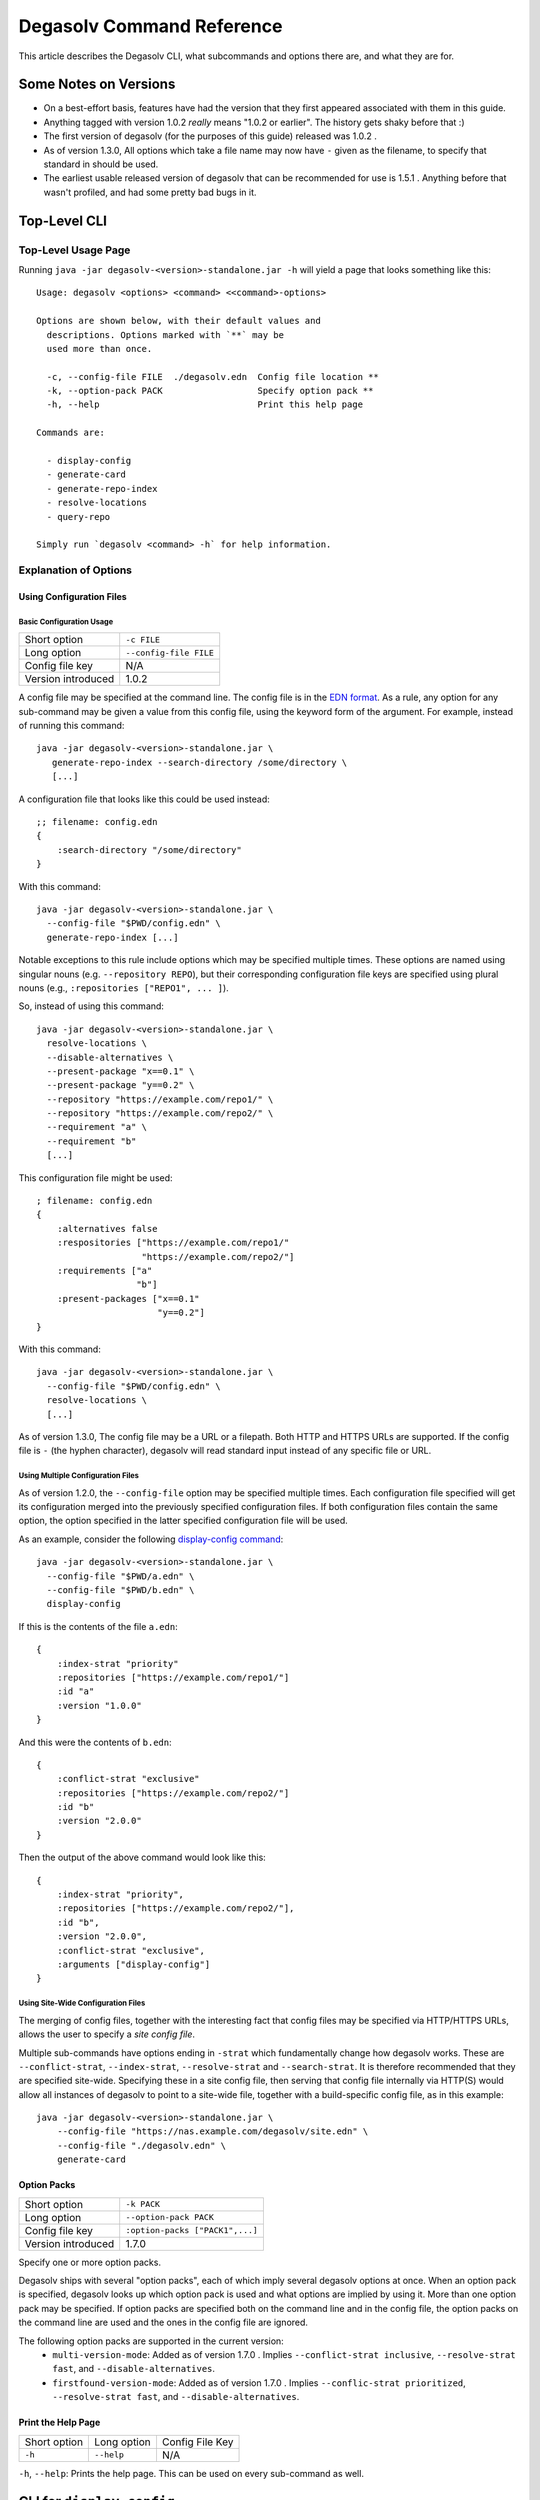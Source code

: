 Degasolv Command Reference
==========================

This article describes the Degasolv CLI, what subcommands and options
there are, and what they are for.

Some Notes on Versions
----------------------

- On a best-effort basis, features have had the version that they first
  appeared associated with them in this guide.

- Anything tagged with version 1.0.2 *really* means "1.0.2 or
  earlier". The history gets shaky before that :)

- The first version of degasolv (for the purposes of this guide)
  released was 1.0.2 .

- As of version 1.3.0, All options which take a file name may now have
  ``-`` given as the filename, to specify that standard in should be
  used.

- The earliest usable released version of degasolv that can be
  recommended for use is 1.5.1 . Anything before that wasn't profiled,
  and had some pretty bad bugs in it.

.. _top-level-cli:

Top-Level CLI
-------------

Top-Level Usage Page
++++++++++++++++++++

Running ``java -jar degasolv-<version>-standalone.jar -h`` will yield
a page that looks something like this::

  Usage: degasolv <options> <command> <<command>-options>

  Options are shown below, with their default values and
    descriptions. Options marked with `**` may be
    used more than once.

    -c, --config-file FILE  ./degasolv.edn  Config file location **
    -k, --option-pack PACK                  Specify option pack **
    -h, --help                              Print this help page

  Commands are:

    - display-config
    - generate-card
    - generate-repo-index
    - resolve-locations
    - query-repo

  Simply run `degasolv <command> -h` for help information.

Explanation of Options
++++++++++++++++++++++

Using Configuration Files
*************************

Basic Configuration Usage
#########################

+-----------------------------+---------------------------------------+
| Short option                | ``-c FILE``                           |
+-----------------------------+---------------------------------------+
| Long option                 | ``--config-file FILE``                |
+-----------------------------+---------------------------------------+
| Config file key             | N/A                                   |
+-----------------------------+---------------------------------------+
| Version introduced          | 1.0.2                                 |
+-----------------------------+---------------------------------------+

A config file may be specified at the command line. The config file is
in the `EDN format`_. As a rule, any option for any sub-command may be
given a value from this config file, using the keyword form of the
argument. For example, instead of running this command::

  java -jar degasolv-<version>-standalone.jar \
     generate-repo-index --search-directory /some/directory \
     [...]

A configuration file that looks like this could be used instead::

  ;; filename: config.edn
  {
      :search-directory "/some/directory"
  }

With this command::

  java -jar degasolv-<version>-standalone.jar \
    --config-file "$PWD/config.edn" \
    generate-repo-index [...]

Notable exceptions to this rule include options which may be
specified multiple times. These options are named using singular
nouns (e.g. ``--repository REPO``), but their corresponding
configuration file keys are specified using plural nouns (e.g.,
``:repositories ["REPO1", ... ]``).

So, instead of using this
command::

  java -jar degasolv-<version>-standalone.jar \
    resolve-locations \
    --disable-alternatives \
    --present-package "x==0.1" \
    --present-package "y==0.2" \
    --repository "https://example.com/repo1/" \
    --repository "https://example.com/repo2/" \
    --requirement "a" \
    --requirement "b"
    [...]

This configuration file might be used::

  ; filename: config.edn
  {
      :alternatives false
      :respositories ["https://example.com/repo1/"
                      "https://example.com/repo2/"]
      :requirements ["a"
                     "b"]
      :present-packages ["x==0.1"
                         "y==0.2"]
  }

With this command::

  java -jar degasolv-<version>-standalone.jar \
    --config-file "$PWD/config.edn" \
    resolve-locations \
    [...]

As of version 1.3.0, The config file may be a URL or a filepath. Both
HTTP and HTTPS URLs are supported. If the config file is ``-`` (the
hyphen character), degasolv will read standard input instead of any
specific file or URL.

Using Multiple Configuration Files
##################################

As of version 1.2.0, the ``--config-file`` option may be specified multiple
times. Each configuration file specified will get its configuration
merged into the previously specified configuration files. If both
configuration files contain the same option, the option specified in
the latter specified configuration file will be used.

.. _config files section:

As an example, consider the following `display-config command`_::

  java -jar degasolv-<version>-standalone.jar \
    --config-file "$PWD/a.edn" \
    --config-file "$PWD/b.edn" \
    display-config

If this is the contents of the file ``a.edn``::

  {
      :index-strat "priority"
      :repositories ["https://example.com/repo1/"]
      :id "a"
      :version "1.0.0"
  }

And this were the contents of ``b.edn``::

  {
      :conflict-strat "exclusive"
      :repositories ["https://example.com/repo2/"]
      :id "b"
      :version "2.0.0"
  }

Then the output of the above command would look like this::

  {
      :index-strat "priority",
      :repositories ["https://example.com/repo2/"],
      :id "b",
      :version "2.0.0",
      :conflict-strat "exclusive",
      :arguments ["display-config"]
  }

.. _site-wide:

Using Site-Wide Configuration Files
###################################

The merging of config files, together with the interesting
fact that config files may be specified via HTTP/HTTPS URLs,
allows the user to specify a *site config file*.

Multiple sub-commands have options ending in ``-strat`` which
fundamentally change how degasolv works. These are
``--conflict-strat``, ``--index-strat``, ``--resolve-strat`` and
``--search-strat``. It is therefore recommended that they are
specified site-wide.  Specifying these in a site config file, then
serving that config file internally via HTTP(S) would allow all
instances of degasolv to point to a site-wide file, together with a
build-specific config file, as in this example::

  java -jar degasolv-<version>-standalone.jar \
      --config-file "https://nas.example.com/degasolv/site.edn" \
      --config-file "./degasolv.edn" \
      generate-card

.. _option-pack:
.. _option pack:

Option Packs
************

+-----------------------------+---------------------------------------+
| Short option                | ``-k PACK``                           |
+-----------------------------+---------------------------------------+
| Long option                 | ``--option-pack PACK``                |
+-----------------------------+---------------------------------------+
| Config file key             | ``:option-packs ["PACK1",...]``       |
+-----------------------------+---------------------------------------+
| Version introduced          | 1.7.0                                 |
+-----------------------------+---------------------------------------+

Specify one or more option packs.

Degasolv ships with several "option packs", each of which imply
several degasolv options at once. When an option pack is specified,
degasolv looks up which option pack is used and what options are
implied by using it. More than one option pack may be specified.  If
option packs are specified both on the command line and in the config
file, the option packs on the command line are used and the ones in
the config file are ignored.

The following option packs are supported in the current version:
  - ``multi-version-mode``: Added as of version 1.7.0 . Implies
    ``--conflict-strat inclusive``,
    ``--resolve-strat fast``, and ``--disable-alternatives``.
  - ``firstfound-version-mode``: Added as of version 1.7.0 . Implies
    ``--conflic-strat prioritized``,
    ``--resolve-strat fast``, and ``--disable-alternatives``.

Print the Help Page
*******************

+------------------+------------------------+---------------------------------+
| Short option     | Long option            | Config File Key                 |
+------------------+------------------------+---------------------------------+
| ``-h``           | ``--help``             | N/A                             |
+------------------+------------------------+---------------------------------+

``-h``, ``--help``: Prints the help page. This can be used on every
sub-command as well.

.. _EDN format: https://github.com/edn-format/edn

.. _display-config command:
.. _display-config-cli:

CLI for ``display-config``
--------------------------

Usage Page for ``display-config``
+++++++++++++++++++++++++++++++++

Running ``java -jar degasolv-<version>-standalone.jar display-config -h``
returns a page that looks something like this::

  Usage: degasolv <options> display-config <display-config-options>

  Options are shown below. Default values are marked as <DEFAULT> and
    descriptions. Options marked with `**` may be
    used more than once.

        --search-directory DIR    .              Find degasolv cards here
        --index-file FILE         index.dsrepo   The name of the repo file
        --index-strat STRAT       priority       May be 'priority' or 'global'.
        --requirement REQ                        Resolve req. **
        --search-strat STRAT      breadth-first  May be 'breadth-first' or 'depth-first'.
        --conflict-strat STRAT    exclusive      May be 'exclusive', 'inclusive' or 'prioritized'.
        --repository INDEX                       Search INDEX for packages. **
        --enable-alternatives                    Consider all alternatives (default)
        --id true                                ID (name) of the package
        --query QUERY                            Display packages matching query string.
        --disable-alternatives                   Consider only first alternatives
        --add-to INDEX                           Add to repo index INDEX
        --card-file FILE          ./out.dscard   The name of the card file
        --present-package PKG                    Hard present package. **
        --resolve-strat STRAT     thorough       May be 'fast' or 'thorough'.
        --location true                          URL or filepath of the package
        --package-system SYS      degasolv       May be 'degasolv' or 'apt'.
        --version-comparison CMP  maven          May be 'debian', 'maven', 'naive', 'python', 'rpm', 'rubygem', or 'semver'.
        --version true                           Version of the package
    -h, --help                                   Print this help page

Overview of ``display-config``
++++++++++++++++++++++++++++++

*This subcommand introduced as of version 1.6.0*.

The ``display-config`` command is used to print all the options in the
*effective configuration*. It allows the user to debug configuration
by printing the actual configuration used by degasolv after all the
command-line arguments and config files have been merged together. An
example of this is found in the `config files section`_.

As of version 1.6.0, ``display-config`` accepts any valid option
in long form (``--long-form``) which is accepted by any other
subcommand. This enables the user to print out the effective
configuration resulting from multiple config files as well
as any options that might be given on the CLI.

.. _generate-card-options:

CLI for ``generate-card``
-------------------------

Usage Page for ``generate-card``
++++++++++++++++++++++++++++++++

Running ``java -jar degasolv-<version>-standalone.jar generate-card -h``
returns a page that looks something like this::

  Usage: degasolv <options> generate-card <generate-card-options>

  Options are shown below. Default values are marked as <DEFAULT> and
    descriptions. Options marked with `**` may be
    used more than once.

    -C, --card-file FILE   ./out.dscard  The name of the card file
    -i, --id true                        ID (name) of the package
    -l, --location true                  URL or filepath of the package
    -m, --meta K=V                       Add additional metadata
    -r, --requirement REQ                List requirement **
    -v, --version true                   Version of the package
    -h, --help                           Print this help page

  The following options are required for subcommand `generate-card`:

    - `-i`, `--id`, or the config file key `:id`.
    - `-v`, `--version`, or the config file key `:version`.
    - `-l`, `--location`, or the config file key `:location`.

Overview of ``generate-card``
+++++++++++++++++++++++++++++

*This subcommand introduced as of version 1.0.2*.

This subcommand is used to generate a card file. This card file is
used to represent a package within a degasolv repository. It is placed
in a directory with other card files, and then the
``generate-repo-index`` command is used to search that directory for
card files to produce a repository index.

Explanation of Options for ``generate-card``
++++++++++++++++++++++++++++++++++++++++++++

Specify Location of the Card File
*********************************

+-----------------------------+---------------------------------------+
| Short option                | ``-C FILE``                           |
+-----------------------------+---------------------------------------+
| Long option                 | ``--card-file FILE``                  |
+-----------------------------+---------------------------------------+
| Config file key             | ``:card-file "FILE"``                 |
+-----------------------------+---------------------------------------+
| Version introduced          | 1.0.2                                 |
+-----------------------------+---------------------------------------+

Specify the name of the card file to generate. It is best practice
to name this file after the name of the file referred to by the package's
location with a ``.dscard`` extension. For example, if I created a card
using the option ``--location http://example.com/repo/a-1.0.zip``,
I would name the card file ``a-1.0.zip.dscard``, as in
``--card-file a-1.0.zip.dscard``. By default, the card file is named
``out.dscard``.

Specify the ID (Name) of the Package
************************************

+-----------------------------+---------------------------------------+
| Short option                | ``-i ID``                             |
+-----------------------------+---------------------------------------+
| Long option                 | ``--id ID``                           |
+-----------------------------+---------------------------------------+
| Config file key             | ``:id "ID"``                          |
+-----------------------------+---------------------------------------+
| Version introduced          | 1.0.2                                 |
+-----------------------------+---------------------------------------+

**Required**. Specify the ID of the package described in the card
file. The ID serves both as a unique identifier for the package and
its name. It may be composed of any characters other than the
following characters: ``<>=!,;|``.

Specify the Location of the Package
***********************************

+-----------------------------+---------------------------------------+
| Short option                | ``-l LOCATION``                       |
+-----------------------------+---------------------------------------+
| Long option                 | ``--location LOCATION``               |
+-----------------------------+---------------------------------------+
| Config file key             | ``:location "LOCATION"``              |
+-----------------------------+---------------------------------------+
| Version introduced          | 1.0.2                                 |
+-----------------------------+---------------------------------------+

**Required**. Specify the location of the file associated with the
package to be described in the generated card file. Degasolv does
not place any restrictions on this string; it can be anything,
including a file location or a URL.

.. _meta-data:

Specify Additional Metadata for a Package
*****************************************

+-----------------------------+---------------------------------------+
| Short option                | ``-m K=V``                            |
+-----------------------------+---------------------------------------+
| Long option                 | ``--meta K=V``                        |
+-----------------------------+---------------------------------------+
| Config file key             | ``:meta {:key1 "value1" ...}``        |
+-----------------------------+---------------------------------------+
| Version introduced          | 1.11.0                                |
+-----------------------------+---------------------------------------+

Specify additional metadata about the package within the card
file. This metadata will stay with the package information in its card
file. It will also be printed with other package information about the
package when the package is printed after dependency resolution when
`resolve-locations`_ subcommand is called, provided that the
`output-format`_ option is also used in a mode other than ``plain``.

This is a powerful feature allowing the operator to build tooling on
top of degasolv. For example, now the operator may store the sha256
sum of the artifact, the location of its PGP signature, a list of
scripts useful in the build contained within the artifact, etc.

For key/value pairs specified on the command line, keys are turned
into EDN keywords (e.g., ``:K``) internally and values are simply
taken as strings. Additional metadata can also be specified from a
configuration file as well. When they are specified via config file,
they may be any data type allowed by EDN.

Key/value pairs specified via configuration file must be children of
the top-level ``:meta`` key, like this::

  {
      ...
      :meta {
          :sha256sum "sumsumsum"
          :otherkey "suchvalue"
          :key3 ["values", "can", "be", "lists"]
          :key4 {:key1 "or",
                 :key2 "maps"}
      }
  }

If used from the config file, the map's keys and values will be
placed directly in to the card file. If keys ``:id``, ``:version``
``:location``, or ``:requirements`` are specified in the config
file, or keys ``id=``, ``version=``, ``location=``, or
``requirements=`` on the CLI, they will be ignored.

Specify a Requirement for a Package
***********************************

+-----------------------------+---------------------------------------+
| Short option                | ``-r REQ``                            |
+-----------------------------+---------------------------------------+
| Long option                 | ``--requirement REQ``                 |
+-----------------------------+---------------------------------------+
| Config file key             | ``:requirements ["REQ1", ...]``       |
+-----------------------------+---------------------------------------+
| Version introduced          | 1.0.2                                 |
+-----------------------------+---------------------------------------+

List a requirement (dependency) of the package in the card file.  May
be specified one or more times as a command line option, or once as a
list of strings in a configuration file. See :ref:`Specifying a
requirement` for more information.

Specify a Version for a Package
*******************************

+-----------------------------+---------------------------------------+
| Short option                | ``-v VERSION``                        |
+-----------------------------+---------------------------------------+
| Long option                 | ``--version VERSION``                 |
+-----------------------------+---------------------------------------+
| Config file key             | ``:version "VERSION"``                |
+-----------------------------+---------------------------------------+
| Version introduced          | 1.0.2                                 |
+-----------------------------+---------------------------------------+

**Required**. Specify the name of the package described in the card
file.

Print the ``generate-card`` Help Page
*************************************

+-----------------------------+---------------------------------------+
| Short option                | ``-h``                                |
+-----------------------------+---------------------------------------+
| Long option                 | ``--help``                            |
+-----------------------------+---------------------------------------+
| Config file key             | N/A                                   |
+-----------------------------+---------------------------------------+
| Version introduced          | 1.0.2                                 |
+-----------------------------+---------------------------------------+

Print a help page for the subcommand ``generate-card``.

.. _generate-repo-index:

CLI for ``generate-repo-index``
-------------------------------

Usage Page for ``generate-repo-index``
++++++++++++++++++++++++++++++++++++++

Running ``java -jar degasolv-<version>-standalone.jar generate-repo-index -h``
returns a page that looks something like this::

  Usage: degasolv <options> generate-repo-index <generate-repo-index-options>

  Options are shown below. Default values are marked as <DEFAULT> and
    descriptions. Options marked with `**` may be
    used more than once.

    -a, --add-to INDEX                          Add to repo index INDEX
    -d, --search-directory DIR    .             Find degasolv cards here
    -I, --index-file FILE         index.dsrepo  The name of the repo file
    -V, --version-comparison CMP  maven         May be 'debian', 'maven', 'naive', 'python', 'rpm', 'rubygem', or 'semver'.
    -h, --help                                  Print this help page

Overview of ``generate-repo-index``
+++++++++++++++++++++++++++++++++++

*This subcommand introduced as of version 1.0.2*.

This subcommand is used to generate a repository index file. A
repository index file lists all versions of all packages in a
particular degasolv repository, together with their locations. This
file's location, whether by file path or URL, would then be given to
``resolve-locations`` and ``query-repo`` commands as degasolv
repositories.

Explanation of Options for ``generate-repo-index``
++++++++++++++++++++++++++++++++++++++++++++++++++

Specify the Repo Search Directory
*********************************

+-----------------------------+---------------------------------------+
| Short option                | ``-d DIR``                            |
+-----------------------------+---------------------------------------+
| Long option                 | ``--search-directory DIR``            |
+-----------------------------+---------------------------------------+
| Config file key             | ``:search-directory "DIR"``           |
+-----------------------------+---------------------------------------+
| Version introduced          | 1.0.2                                 |
+-----------------------------+---------------------------------------+

Look for degasolv card files in this directory. The directory will be
recursively searched for files with the ``.dscard`` extension and
their information will be added to the index. Default value is the
present working directory (``.``).

Specify the Repo Index File
***************************

+-----------------------------+---------------------------------------+
| Short option                | ``-I FILE``                           |
+-----------------------------+---------------------------------------+
| Long option                 | ``--index-file FILE``                 |
+-----------------------------+---------------------------------------+
| Config file key             | ``:index-file "FILE"``                |
+-----------------------------+---------------------------------------+
| Version introduced          | 1.0.2                                 |
+-----------------------------+---------------------------------------+

Write the index file at the location ``FILE``. Default value is
``index.dsrepo``. It is good practice to use the default value.

.. _version-comparison-generate:

Specify the Version Comparison Algorithm
****************************************

+-----------------------------+---------------------------------------+
| Short option                | ``-V CMP``                            |
+-----------------------------+---------------------------------------+
| Long option                 | ``--version-comparison CMP``          |
+-----------------------------+---------------------------------------+
| Config file key             | ``:version-comparison "CMP"``         |
+-----------------------------+---------------------------------------+
| Version introduced          | 1.8.0                                 |
+-----------------------------+---------------------------------------+

Use the specified version comparison algorithm when generating the
repository index. When repository indexes are generated, lists of
packages representing different versions of each named package are
created within the index. These lists are sorted in descending order
by version number, so that the latest version of a given package is
tried first when resolving dependencies.

This option allows the operator to change what version comparison
algorithm is used. By default, the algorithm is ``maven``. May be
``maven``, ``debian``, ``maven``, ``naive``, ``python``, ``npm``,
``rubygem``, or ``semver``.

.. caution:: This is one of those options that should not be used
           unless the operator has a good reason, but it is available
           and usable if needed.

.. note:: This option should be used with care, since whatever setting
   is used will greatly alter behavior. Similar options are availabe
   for the ``resolve-locations`` subcommand and the ``query-repo``
   subcommand. They should all agree when used within the same
   site. It is therefore recommended that whichever setting is chosen
   should be used `site-wide`_ within an organization.

Add to an Existing Repository Index
***********************************

+-----------------------------+---------------------------------------+
| Short option                | ``-a INDEX``                          |
+-----------------------------+---------------------------------------+
| Long option                 | ``--add-to INDEX``                    |
+-----------------------------+---------------------------------------+
| Config file key             | ``:add-to "INDEX"``                   |
+-----------------------------+---------------------------------------+
| Version introduced          | 1.0.2                                 |
+-----------------------------+---------------------------------------+

Add to the repository index file found at ``INDEX``. In general, it is
best to simply regenerate a new repository index fresh based on the
card files found in a search directory; however, it may be useful to
use this option to generate a repository file incrementally.

For example, a card file might be generated during a build, then added
to a repository index file in the same build script::

  #!/bin/sh

  java -jar degasolv-<version>-standalone.jar generate-card \
    -i "a" -v "1.0.0" -l "http://example.com/repo/a-1.0.0.zip" \
    -C "a-1.0.0.zip.dscard"

  java -jar degasolv-<version>-standalone.jar generate-repo-index \
    -I "new-index.dsrepo" -a "http://example.com/repo/index.dsrepo" \
    -d "."

  rsync -av a-1.0.0.zip.dscard user@example.com:/var/www/repo/
  rsync -av new-index.dsrepo user@example.com:/var/www/repo/index.dsrepo

In this example, a card file is generated. Then, a new repository is
generated based on an existing index and a newly generated card
file. Then it is copied up to the repo server, replacing the old
index. The card file is copied up as well to preserve the record in
the search directory on the actual repository server so that a
repository index could be generated on the server in the usual way
later.

``INDEX`` may be a URL or a filepath. Both HTTP and HTTPS URLs are
supported. As of version 1.3.0, an ``INDEX`` may be specified as
``-``, the hyphen character. If ``INDEX`` is ``-``, degasolv will read
standard input instead of any specific file or URL.

.. _resolve-locations:

CLI for ``resolve-locations``
-----------------------------

Usage Page for ``resolve-locations``
++++++++++++++++++++++++++++++++++++

Running ``java -jar degasolv-<version>-standalone.jar resolve-locations -h``
returns a page that looks something like this::

    Usage: resolve-locations <options>

    Options are shown below. Default values are listed with the
      descriptions. Options marked with `**` may be
      used more than once.

      -a, --enable-alternatives                          Consider all alternatives (default)
      -A, --disable-alternatives                         Consider only first alternatives
      -e, --search-strat STRAT            breadth-first  May be 'breadth-first' or 'depth-first'.
      -g, --enable-error-format                          Enable output format for errors
      -G, --disable-error-format                         Disable output format for errors (default)
      -f, --conflict-strat STRAT          exclusive      May be 'exclusive', 'inclusive' or 'prioritized'.
      -o, --output-format FORMAT          plain          May be 'plain', 'edn' or 'json'
      -p, --present-package PKG                          Hard present package. **
      -r, --requirement REQ                              Resolve req. **
      -R, --repository INDEX                             Search INDEX for packages. **
      -s, --resolve-strat STRAT           thorough       May be 'fast' or 'thorough'.
      -S, --index-strat STRAT             priority       May be 'priority' or 'global'.
      -t, --package-system SYS            degasolv       May be 'degasolv', 'apt', or 'subproc'.
      -u, --subproc-output-format FORMAT  json           Whether to read `edn` or `json` from the exe's output
      -V, --version-comparison CMP        maven          May be 'debian', 'maven', 'naive', 'python', 'rpm', 'rubygem', or 'semver'.
      -x, --subproc-exe PATH                             Path to the executable to call to get package data
      -h, --help                                         Print this help page

    The following options are required:

      - `-R`, `--repository`, or the config file key `:repositories`.
      - `-r`, `--requirement`, or the config file key `:requirements`.

Overview of ``resolve-locations``
+++++++++++++++++++++++++++++++++

*This subcommand introduced as of version 1.0.2*.

The ``resolve-locations`` command searches one or more repository
index files, and uses the package information in them to attempt to
resolve the requirements given at the command line. If successful, it
exits with a return code of 0 and outputs the name of each package in
the solution it has found, together with that package's location.

If the command fails, a non-zero exit code is returned. The output from such
a run might look like this::

  The resolver encountered the following problems:

  Clause: e>=1.1.0,<2.0.0
  - Packages selected:
    - b==2.3.0 @ https://example.com/repo/b-2.3.0.zip
    - d==0.8.0 @ https://example.com/repo/d-0.8.0.zip
  - Packages already present:
    - x==0.1.0 @ already present
    - y==0.2.0 @ already present
  - Alternative being considered: e>=1.1.0,<2.0.0
  - Package in question was found in the repository, but cannot be used.
  - Package ID in question: e

As shown above, a list of clauses is printed. Each clause is an
alternative (part of a requirement) that the resolver could not
fulfill or resolve. Each field is explained as follows:

1. ``Packages selected``: This is a list of packages found in order to
   resolve previous requirements before the "problem" clause was
   encountered.
2. ``Packages already present``: Packages which were given to degasolv
   using the `present package`_ option. If none were specified,
   this will show as ``None``.
3. ``Alternative being considered``: This field displays what
   alternative from the requirement was being currently considered
   when the problem was encountered.
4. The next field gives a reason for the problem.
5. ``Package ID in question``: This field displays the package searched for
   when the problem was encountered.

Explanation of Options for ``resolve-locations``
++++++++++++++++++++++++++++++++++++++++++++++++

.. _enable-alternatives:

Enable the Use of Alternatives
******************************

+-----------------------------+---------------------------------------+
| Short option                | ``-a``                                |
+-----------------------------+---------------------------------------+
| Long option                 | ``--enable-alternatives``             |
+-----------------------------+---------------------------------------+
| Config file key             | ``:alternatives true``                |
+-----------------------------+---------------------------------------+
| Version introduced          | 1.5.0                                 |
+-----------------------------+---------------------------------------+

Consider all `alternatives`_ encountered while resolving dependencies.
This is the default behavior. It allows the developers and packagers
to decide whether or not to use alternatives. As alternatives are
generally expensive to resolve, packagers should of course use them
with caution.  If this option occurs together with the
``--disable-alternatives`` option on a command line, the last argument
of the two specified wins.

.. _disable-alternatives:

Disable the Use of Alternatives
*******************************

+-----------------------------+---------------------------------------+
| Short option                | ``-A``                                |
+-----------------------------+---------------------------------------+
| Long option                 | ``--disable-alternatives``            |
+-----------------------------+---------------------------------------+
| Config file key             | ``:alternatives false``               |
+-----------------------------+---------------------------------------+
| Version introduced          | 1.5.0                                 |
+-----------------------------+---------------------------------------+

Consider only the first of any given set of `alternatives`_ for any
particular requirement while resolving dependencies.  It allows the package
consumer to debug dependency resolution issues. This is especially useful
when alternatives are used frequently in specifying requirements by
packagers, thus causing performance issues on the part of the package
consumers; or, when trying to figure out why dependencies won't resolve
properly.  If this option occurs together with the ``--enable-alternatives``
option on a command line, the last argument of the two specified wins.

.. note::

   Use of this option defeats the purpose of degasolv supporting alternatives
   in the first place. This option is intended generally for use
   when debugging a build. If it *is* used routinely, it should be used
   `site-wide`_.

Specify Solution Search Strategy
********************************

+-----------------------------+---------------------------------------+
| Short option                | ``-e STRAT``                          |
+-----------------------------+---------------------------------------+
| Long option                 | ``--search-strat STRAT``              |
+-----------------------------+---------------------------------------+
| Config file key             | ``:search-strat "STRAT"``             |
+-----------------------------+---------------------------------------+
| Version introduced          | 1.8.0                                 |
+-----------------------------+---------------------------------------+

This option determines whether breadth first search or depth first
search is used during package resolution. Valid values are
``depth-first`` to specify depth-first search or ``breadth-first``
to specify breadth-first search. This option is set to
``breadth-first`` by default.

.. _conflict-strat:
.. _conflict strategies:

Specify Conflict Strategy
*************************

+-----------------------------+---------------------------------------+
| Short option                | ``-f STRAT``                          |
+-----------------------------+---------------------------------------+
| Long option                 | ``--conflict-strat STRAT``            |
+-----------------------------+---------------------------------------+
| Config file key             | ``:conflict-strat "STRAT"``           |
+-----------------------------+---------------------------------------+
| Version introduced          | 1.1.0                                 |
+-----------------------------+---------------------------------------+

This option determines how encountered version conflicts will be
handled. Valid values are ``exclusive``, ``inclusive``, and
``prioritized``. The default setting is ``exclusive`` and this setting
should work for most environments.

.. note:: This option should be used with care, since whatever setting is
   used will greatly alter behavior. It is therefore recommended that
   whichever setting is chosen should be used `site-wide`_ within an
   organization.

- If set to ``exclusive``, all dependencies and their version
  specifications must be satisfied in order for the command to
  succeed, and only one version of each package is allowed. This is
  the default option, and is the safest, though it may carry with it
  significant performance ramifications. It turns dependency
  resolution into an NP hard problem. This is normally not a problem
  since the number of dependencies at most organizations (on the
  order of hundreds) is relatively small, but it is something of which the
  reader should be aware.

- If set to ``inclusive``, all dependencies and their version specifications
  must be satisfied in order for the command to succeed, but multiple versions
  of each package are allowed to be part of the solution. To call for
  similar behavior to ruby's gem or node's npm, for example, set
  ``--conflict-strat`` to ``inclusive`` and set ``--resolve-strat``
  to ``fast``. This can be easily and cleanly specified done by using the
  ``multi-version-mode`` `option pack`_.

- If set to ``prioritized``, then the first time a package is required and
  is found at a particular version, it will be considered to fulfill the
  all other encountered requirements asking for that package. This is
  intended to mimic the behavior of java's maven package manager.

  It means that, for example, if package ``a`` at version ``1``
  requires package ``b`` at version ``1`` and also package ``c`` at
  version ``1``; and package ``c`` at version ``1`` requires package
  ``b`` at version ``2``; then the packages ``a`` at version ``1``,
  the package ``b`` at version ``1``, and the package ``c`` at
  version ``1`` will be found. Despite the fact that ``c`` needed
  ``b`` to be at version ``2``, it had already been found at version
  ``1`` and that version was assumed to fulfill all requirements asking
  for package ``b``.

  To mimic the behavior of maven, set ``--conflict-strat`` to
  ``prioritized`` and ``--resolve-strat`` to ``fast``. This can be
  easily and cleanly specified done by using the
  ``firstfound-version-mode`` `option pack`_.

.. _list-strategy:

Specify List Strategy
*********************

+-----------------------------+---------------------------------------+
| Short option                | ``-L STRAT``                          |
+-----------------------------+---------------------------------------+
| Long option                 | ``--list-strat STRAT``                |
+-----------------------------+---------------------------------------+
| Config file key             | ``:list-strat "STRAT"``               |
+-----------------------------+---------------------------------------+
| Version introduced          | 1.12.0                                |
+-----------------------------+---------------------------------------+

This option determines how packages will be listed once they are resolved.
Valid values are ``as-set``, ``lazy``, and ``eager``. The default value
is ``as-set``.


When the value is ``as-set``, packages are listed in no particular order.

When the value is ``lazy`` or ``eager``, packages are listed according to
the following rules:

  1. Barring cases of circular dependency, The child dependencies of
     any package are always listed before the package they depend on.
  1. Circular dependencies are handled properly, but which dependency comes
     first is not guaranteed in all cases. In these cases the resolver
     must choose which dependency to ignore when it sees both. It choses
     to ignore the "deeper" dependency rather then the "shallower" package
     in the package resolution graph. So, for example, if package ``a`` relies
     on package ``b`` and package ``b`` relies on package ``a``, but ``a`` is
     encountered first, the dependency from ``a`` to ``b`` will be honored but
     the dependency from ``b`` to ``a`` will be ignored when deciding in what
     order to list packages.
  1. Otherwise, packages will be listed in the order in which they were found.
     this means that, all things being equal, a package resolving one requirement of a parent package
     will be printed before a package resolving a different requirement of a different package listed
     further down in the requirements list.

     For example, if a degasolv card file called "steel" is made using the below config file::

       {
           :requirements ["wool", "wood", "sheep"]
       }

     When resolved, the represented package would be printed (or
     appear in the ``json`` or ``edn`` output, if `output-format`_ is
     set) in this order::

       wool==1.0 @ http://example.com/repo/wool-1.0.zip
       wood==1.0 @ http://example.com/repo/wood-1.0.zip
       sheep==1.0 @ http://example.com/repo/sheep-1.0.zip
       steel==1.0 @ http://example.com/repo/steel-1.0.zip

     It is worth noting that commandline arguments are listed in
     reverse order, that generating a card file with arguments ``-r
     wool -r wood -r sheep`` would yield a list thus::

       sheep==1.0 @ http://example.com/repo/sheep-1.0.zip
       wood==1.0 @ http://example.com/repo/wood-1.0.zip
       wool==1.0 @ http://example.com/repo/wool-1.0.zip
       steel==1.0 @ http://example.com/repo/steel-1.0.zip

The difference between these options is that ``lazy`` will list dependencies
as late as possible while following the above rules, while a value of ``eager``
tells degasolv to list dependencies as early as possible while
following the above rules.

.. _enable-error-format-resolve:

Enable Error Output Format
**************************

+-----------------------------+---------------------------------------+
| Short option                | ``-g``                                |
+-----------------------------+---------------------------------------+
| Long option                 | ``--enable-error-format``             |
+-----------------------------+---------------------------------------+
| Config file key             | ``:error-format true``                |
+-----------------------------+---------------------------------------+
| Version introduced          | 1.12.0                                |
+-----------------------------+---------------------------------------+

This option extends the functionality of `output-format`_ to include
when errors happen as well.

Normally, when the `output-format`_ key is specified, such as to cause
degasolv to emit JSON or EDN, this only happens if the command runs
successfully. If package resolution was unsuccessful, an error message
is printed to standard error and the program exits with non-zero
return code. If ``error-format`` is specified, then any error
information will be printed in the form of whatever `output-format`_
specifies to standard output, while still maintaining the same exit
code.

When error information is returned via JSON or EDN, the keys are the same
in the dictionary, except:

- The ``result`` key now has the value of ``unsuccessful``.
- The ``packages`` key is not present.
- A new key, ``problems``, appears in place of the ``packages`` key containing
  information describing what went wrong.

The default behavior is to have ``:error-format`` disabled; this
CLI option enables it.

.. _disable-error-format-resolve:

Disable Error Output Format
***************************

+-----------------------------+---------------------------------------+
| Short option                | ``-G``                                |
+-----------------------------+---------------------------------------+
| Long option                 | ``--disable-error-format``            |
+-----------------------------+---------------------------------------+
| Config file key             | ``:error-format false``               |
+-----------------------------+---------------------------------------+
| Version introduced          | 1.12.0                                |
+-----------------------------+---------------------------------------+

This option sets the ``:error-format`` flag back to ``false``, which is the
default behavior.

.. _output-format:

Specify Output Format
*********************

+-----------------------------+---------------------------------------+
| Short option                | ``-o FORMAT``                         |
+-----------------------------+---------------------------------------+
| Long option                 | ``--output-format FORMAT``            |
+-----------------------------+---------------------------------------+
| Config file key             | ``:output-format "FORMAT"``           |
+-----------------------------+---------------------------------------+
| Version introduced          | 1.10.0; EDN introduced 1.11.0         |
+-----------------------------+---------------------------------------+

Specify an output format. May be ``plain``, ``edn`` or ``json``. This
output format only takes effect when the package resolution was
successful.

The default output format is ``plain``. It is a simple text format
that was designed for ease of use within bash scripts while also
being somewhat pleasant to look at.

Example output on a successful run when the format is set to ``plain``::

  c==3.5.0 @ https://example.com/repo/c-3.5.0.zip
  d==0.8.0 @ https://example.com/repo/d-0.8.0.zip
  e==1.8.0 @ https://example.com/repo/e-1.8.0.zip
  b==2.3.0 @ https://example.com/repo/b-2.3.0.zip

In the above example out, each line takes the form::

  <id>==<version> @ <location>

When the output format is JSON, the output would spit out a JSON
document containing lots of different keys and values representing
some of the internal state degasolv had when it resolved
the packages. Among those keys will be a key called "packages", and it will
look something like this::

  {
    "command": "degasolv",
    "subcommand": "resolve-locations",
    "options": {
      "requirements": [
        "b"
      ],
      "resolve-strat": "thorough",
      "index-strat": "priority",
      "conflict-strat": "exclusive",
      "search-directory": ".",
      "package-system": "degasolv",
      "output-format": "json",
      "version-comparison": "maven",
      "index-file": "index.dsrepo",
      "repositories": [
        "./index.dsrepo"
      ],
      "search-strat": "breadth-first",
      "alternatives": true,
      "present-packages": [
        "x==0.9.0",
        "e==1.8.0"
      ],
      "card-file": "./out.dscard"
    },
    "result": "successful",
    "packages": [
      {
        "id": "d",
        "version": "0.8.0",
        "location": "https://example.com/repo/d-0.8.0.zip",
        "requirements": [
          [
            {
              "status": "present",
              "id": "e",
              "spec": [
                [
                  {
                    "relation": "greater-equal",
                    "version": "1.1.0"
                  },
                  {
                    "relation": "less-than",
                    "version": "2.0.0"
                  }
                ]
              ]
            }
          ]
        ]
      },
      {
        "id": "c",
        "version": "3.5.0",
        "location": "https://example.com/repo/c-3.5.0.zip",
        "requirements": []
      },
      {
        "id": "b",
        "version": "2.3.0",
        "location": "https://example.com/repo/b-2.3.0.zip",
        "requirements": [
          [
            {
              "status": "present",
              "id": "c",
              "spec": [
                [
                  {
                    "relation": "greater-equal",
                    "version": "3.5.0"
                  }
                ]
              ]
            }
          ],
          [
            {
              "status": "present",
              "id": "d",
              "spec": null
            }
          ]
        ]
      }
    ]
  }

If the output format is EDN, the output will be similar, except it will use
the EDN format::

  {
    :command "degasolv",
    :subcommand "resolve-locations",
    :options {
      :requirements ("a<=1.0.0"),
      :resolve-strat "thorough",
      :index-strat "priority",
      :conflict-strat "exclusive",
      :search-directory ".",
      :package-system "degasolv",
      :output-format "edn",
      :version-comparison "maven",
      :index-file "index.dsrepo",
      :repositories (
        "./index.dsrepo"
      ),
      :search-strat "breadth-first",
      :alternatives true,
      :card-file "./out.dscard"
    },
    :result :successful,
    :packages #{
      #degasolv.resolver/PackageInfo {
        :id "b",
        :version "2.3.0",
        :location "https://example.com/repo/b-2.3.0.zip",
        :requirements []
      },
      #degasolv.resolver/PackageInfo {
        :id "a",
        :version "1.0.0",
        :location "https://example.com/repo/a-1.0.0.zip",
        :requirements [
          [
            #degasolv.resolver/Requirement {
              :status :present,
              :id "b",
              :spec nil
            }
          ]
        ]
      }
    }
  }

The output, if the format is not ``plain``, will have the following
top-level keys in it:

  - ``command``: This is will be ``degasolv``.
  - ``subcommand``: This will reflect what subcommand was specified.
    In the current version, this will always be ``resolve-locations``.
  - ``options``: This shows what options were given when degasolv was
    run. Its contents should roughly reflect the output of ``display-config``
    when run with similar options.
  - ``result``: This displays whether the run was successful or
    not. Since unsuccessful runs result in a printed error and not
    outputted JSON, this will be ``successful``. At present, to
    determine whether a run was successful, use the return code of
    degasolv rather than this key.
  - ``packages``: This displays the list of packages and, if present,
    any additional `meta-data`_ associated with the package.

.. _present package:
.. _present-package:

Specify that a Package is Already Present
*****************************************

+-----------------------------+---------------------------------------+
| Short option                | ``-p PKG``                            |
+-----------------------------+---------------------------------------+
| Long option                 | ``--present-package PKG``             |
+-----------------------------+---------------------------------------+
| Config file key             | ``:present-packages ["PKG1", ...]``   |
+-----------------------------+---------------------------------------+
| Version introduced          | 1.4.0                                 |
+-----------------------------+---------------------------------------+

Specify a "hard present package". Specify ``PKG`` as ``<id>==<vers>``,
as in this example: ``garfield==1.0``.

Doing this tells degasolv that a package "already exists" at a
particular version in the system or build, whatever that means. This
means that when degasolv encounters a requirement for this package, it
will assume the package is already found and it will mark the
dependency as resolved. On the other hand, degasolv will not try to
change or update the found package. If the version of the present
package conflicts with requirements encountered, resolution of those
requirements may fail.

This is another one of those options that is provided and, if needed,
is meant to benefit the user; however, judicious use is
recommended. If you don't know what you're doing, you probably don't
want to use this option.

For example, if this option is used to tell degasolv that, as part of
a build, some packages have already been downloaded, degasolv will not
recommend that those packages be upgraded. This is the "hard" in "hard
present package": If the user specifies via ``--present-package`` that
a package is already found and usable, degasolv won't try to find a
new version for it; it assumes "you know what you're doing" and that
the package(s) in question are not to be touched.

Specify a Requirement
*********************

+-----------------------------+---------------------------------------+
| Short option                | ``-r REQ``                            |
+-----------------------------+---------------------------------------+
| Long option                 | ``--requirement REQ``                 |
+-----------------------------+---------------------------------------+
| Config file key             | ``:requirements ["REQ1", ...]``       |
+-----------------------------+---------------------------------------+
| Version introduced          | 1.0.2                                 |
+-----------------------------+---------------------------------------+

**Required**. Resolve this requirement together with all other
requirements given.  May be specified one ore more times as a command
line option, or once as a list of strings in a configuration file. See
:ref:`Specifying a requirement` for more information.

The last requirement specified will be the first to be resolved. If
the requirements are retrieved from the config file, they are resolved
in order from first to last in the list.  If requirements are
specified both on the command line and in the configuration file, the
requirements in the configuration file are ignored.

.. _repository option:

.. _specify repositories:

Specify a Repository to Search
******************************

+-----------------------------+---------------------------------------+
| Short option                | ``-R INDEX``                          |
+-----------------------------+---------------------------------------+
| Long option                 | ``--repository INDEX``                |
+-----------------------------+---------------------------------------+
| Config file key             | ``:repositories ["INDEX1", ...]``     |
+-----------------------------+---------------------------------------+
| Version introduced          | 1.0.2                                 |
+-----------------------------+---------------------------------------+

**Required**. Search the repository index given by INDEX for packages
when resolving the given requirements.

When the index strategy is ``priority`` The last repository index
specified will be the first to be consulted. If the repository indices
are retrieved from the config file, they are consulted in order from
first to last in the list.  If indices are specified both on the
command line and in the configuration file, the indices in the
configuration file are ignored. See `index strategy`_ for more
information.

``INDEX`` may be a URL or a filepath pointing to a `*.dsrepo`
file. For example, index might be
`http://example.com/repo/index.dsrepo`. Both HTTP and HTTPS URLs are
supported. As of version 1.1.0, If ``INDEX`` is ``-`` (the hyphen character), degasolv will
read standard input instead of any specific file or URL. Possible use
cases for this include downloading the index repository first via some
other tool (such as `cURL`_).  One reason users might do this is if
authentication is required to download the index, as in this example::

  curl --user username:password https://example.com/degasolv/index.dsrepo | \
      degasolv resolve-locations -R - "req"

.. _cURL: https://curl.haxx.se/

Specify a Resolution Strategy
*****************************

+-----------------------------+---------------------------------------+
| Short option                | ``-s STRAT``                          |
+-----------------------------+---------------------------------------+
| Long option                 | ``--resolve-strat STRAT``             |
+-----------------------------+---------------------------------------+
| Config file key             | ``:resolve-strat "STRAT"``            |
+-----------------------------+---------------------------------------+
| Version introduced          | 1.0.2                                 |
+-----------------------------+---------------------------------------+

This option determines which versions of a given package id are
considered when resolving the given requirements.  If set to ``fast``,
only the first available version matching the first set of
requirements on a particular package id is consulted, and it is hoped
that this version will match all subsequent requirements constraining
the versions of that id. If set to ``thorough``, all available
versions matching the requirements will be considered. The default
setting is ``thorough`` and this setting should work for most
environments.

.. note:: This option should be used with care, since whatever setting
   is used will greatly alter behavior. It is therefore recommended
   that whichever setting is chosen should be used `site-wide`_ within
   an organization.

.. _index strategy:

Specify an Index Strategy
*************************

+-----------------------------+---------------------------------------+
| Short option                | ``-S STRAT``                          |
+-----------------------------+---------------------------------------+
| Long option                 | ``--index-strat STRAT``               |
+-----------------------------+---------------------------------------+
| Config file key             | ``:index-strat "STRAT"``              |
+-----------------------------+---------------------------------------+
| Version introduced          | 1.0.2                                 |
+-----------------------------+---------------------------------------+

Repositories are queried by package id in order to discover what
packages are available to fulfill the given requirements. This option
determines how multiple repository indexes are queried if there are
more than one. If set to ``priority``, the first repository that
answers with a non-empty result is used, if any. Note that this is
true even if the versions don't match what is required.

For example, if ``<repo-x>`` contains a package ``a`` at version
``1.8``, and ``<repo-y>`` contains a package ``a`` at version ``1.9``,
then the following command wil fail::

  java -jar ./degasolv-<version>-standalone.jar -R <repo-x> -R <repo-y> \
      -r "a==1.9"

While, on the other hand, this command will succeed::

  java -jar ./degasolv-<version>-standalone.jar -R <repo-y> -R <repo-x> \
      -r "a==1.9"

By contrast, if ``--index-strat`` is given the STRAT of ``global``,
all versions from all repositories answering to a particular package
id will be considered. So, both of the following commands would
succeed, under the scenario presented above::

  java -jar ./degasolv-<version>-standalone.jar -S global \
      -R <repo-x> -R <repo-y> -r "a==1.9"

  java -jar ./degasolv-<version>-standalone.jar -S global \
      -R <repo-y> -R <repo-x> -r "a==1.9"

The default setting is ``priority`` and this setting should work for
most environments.

.. note:: This option should be used with care, since whatever setting
   is used will greatly alter behavior. It is therefore recommended
   that whichever setting is chosen should be used `site-wide`_ within
   an organization.

.. _package system:
.. _package-system:

Specify a Package System (Experimental)
***************************************

+-----------------------------+---------------------------------------+
| Short option                | ``-t SYS``                            |
+-----------------------------+---------------------------------------+
| Long option                 | ``--package-system SYS``              |
+-----------------------------+---------------------------------------+
| Config file key             | ``:package-system "SYS"``             |
+-----------------------------+---------------------------------------+
| Version introduced          | 1.4.0                                 |
+-----------------------------+---------------------------------------+

Specify package system to use. By default, this
value is ``degasolv``. Using this option allows the user to run
degasolv's resolver engine on respositories from other package manager
systems.

Other available values are:

  - ``apt``: **Experimental**. resolve using the APT debian package manager.
    When using this method, `specify repositories`_ using the format::

      {binary-amd64|binary-i386} <url> <dist> <pool>

    Or, in the case of naive apt repositories::

      {binary-amd64|binary-i386} <url> <relative-path>

    For example, I might use the repository option like this::

      java -jar degasolv-<version>-standalone.jar resolve-locations \
          -R "binary-amd64 https://example.com/ubuntu/ /"
          -t "apt" \
          --requirement "ubuntu-desktop"

    Or this::

      java -jar degasolv-<version>-standalone.jar resolve-locations \
          -R "binary-amd64 https://example.com/ubuntu/ yakkety main" \
          -R "binary-i386 https://example.com/ubuntu/ yakkety main" \
          -t "apt" \
          --requirement "ubuntu-desktop"

    .. note:: Degasolv does not currently support APT dependencies
       between machine architectures, as in ``python:i386``. Also,
       every degasolv repo is currently architecture-specific; each
       repo has an associated architecture, even if that architecture
       is ``any``.

  - ``degasolv``: This is the default and causes degasolv resolve-locations
    command to behave normally.

  - ``subproc``: This package system allows the user to give degasolv
    package information via a subprocess (shell-out) command. A path
    to an executable on the filesystem is given via the `subproc-exe`_ option.
    For each repository specified via the `repository option`_, the
    subproc executable path is executed with the string given for the
    repository as its only argument. The executable is expected to
    print out JSON or EDN to standard output, depending on the value
    of the `subproc-output-format`_ option. This information will then
    be read into degasolv and used to resolve dependencies.

    If the format is JSON, which is the default, the output should be of the form::

      {
          "pkgname": [
              {
                  "id": "pkgname",
                  "version": "p.k.g-version",
                  "location": "pkg-url",
                  <optional kv-pairs associated with package>
              }
          ],
          "otherpkgname": [...]
      }

    If the format is EDN, the output should be of the form::

      {
          "pkgname" [
              # The following will be referred
              {
                  :id "pkgname"
                  :version: "p.k.g-version"
                  :location": "pkg-url"
                  <optional kv-pairs associated with package>
              }
          ]
          "otherpkgname" [...]
      }

    Any additional kv-pairs specified in a package's record as shown
    above will appear in the resolution output if the `output-format`_
    option is set to something other than ``plain``.

    If the executable exits with a non-zero error status code, degasolv
    will print an error message looking like the following and also exit
    with a non-zero status code::

      Error while evaluating repositories: Executable
      `<path-to-exe>` given argument
      `<repository-string>` exited with non-zero status `1`.

  .. note:: The resolver will search for packages in the order
            given in the output of the executable. Unless you
            have a good reason not to, you should list packages
            under the name of the package in the data structure
            on standard out in version-descending order.

.. subproc-output-format:
Specify Subproc Package System Output Format
********************************************

+-----------------------------+---------------------------------------+
| Short option                | ``-u FORMAT``                         |
+-----------------------------+---------------------------------------+
| Long option                 | ``--subproc-output-format FORMAT``    |
+-----------------------------+---------------------------------------+
| Config file key             | ``:subproc-output-format "FORMAT"``   |
+-----------------------------+---------------------------------------+
| Version introduced          | 1.12.0                                |
+-----------------------------+---------------------------------------+

This option only takes effect if the ``subproc`` choice was listed for
the `package-system`_ option. It says whether the executable used by degasolv
to get information needed to resolve dependencies will come in the form of an EDN
or a JSON document. This option is set to ``json`` by default. See `package-system`_
docs for more information.

.. _version-comparison-resolve:

Specify the Version Comparison Algorithm
****************************************

+-----------------------------+---------------------------------------+
| Short option                | ``-V CMP``                            |
+-----------------------------+---------------------------------------+
| Long option                 | ``--version-comparison CMP``          |
+-----------------------------+---------------------------------------+
| Config file key             | ``:version-comparison "CMP"``         |
+-----------------------------+---------------------------------------+
| Version introduced          | 1.8.0                                 |
+-----------------------------+---------------------------------------+

Use the specified version comparison algorithm when resolving
dependencies.

This option allows the operator to change what version comparison
algorithm is used. By default, the algorithm is "maven". May be
"debian", "maven", "naive", "python" (PEP 440), "rpm", "rubygem", or
"semver" (2.0.0). Version comparison algorithms are taken from the
Serovers library. Descriptions for these algorithms can be found in
the `Serovers docs`_.

.. _Serovers docs: http://djhaskin987.gitlab.io/serovers/serovers.core.html

.. caution:: This is one of those options that should not be used
           unless the operator has a good reason, but it is
           available and usable if needed.

.. note:: This option should be used with care, since whatever setting
   is used will greatly alter behavior. Similar options are availabe
   for the ``generate-repo-index`` subcommand and the ``query-repo``
   subcommand. They should all agree when used within the same
   site. It is therefore recommended that whichever setting is
   chosen should be used `site-wide`_ within an organization.

.. subproc-exe:
Specify Subproc Package System Output Format
********************************************

+-----------------------------+---------------------------------------+
| Short option                | ``-x PATH``                           |
+-----------------------------+---------------------------------------+
| Long option                 | ``--subproc-exe PATH``                |
+-----------------------------+---------------------------------------+
| Config file key             | ``:subproc-exe "PATH"``               |
+-----------------------------+---------------------------------------+
| Version introduced          | 1.12.0                                |
+-----------------------------+---------------------------------------+

This option only takes effect if the ``subproc`` choice was listed for
the `package-system`_ option; however, it is required if the
``subproc`` choice was listed. It lists the path to the executable to
use to get resolution information. See `package-system`_ docs for more
information.

.. _query-repo:

CLI for ``query-repo``
----------------------

Usage Page for ``query-repo``
+++++++++++++++++++++++++++++

Running ``java -jar degasolv-<version>-standalone.jar query-repo -h`` returns a
page that looks something like this::

  Usage: degasolv <options> query-repo <query-repo-options>

  Options are shown below. Default values are marked as <DEFAULT> and
    descriptions. Options marked with `**` may be
    used more than once.

    -g, --enable-error-format               Enable output format for errors
    -G, --disable-error-format              Disable output format for errors (default)
    -q, --query QUERY                       Display packages matching query string.
    -R, --repository INDEX                  Search INDEX for packages. **
    -S, --index-strat STRAT       priority  May be 'priority' or 'global'.
    -t, --package-system SYS      degasolv  May be 'degasolv' or 'apt'.
    -V, --version-comparison CMP  maven     May be 'debian', 'maven', 'naive', 'python', 'rpm', 'rubygem', or 'semver'.
    -h, --help                              Print this help page

  The following options are required for subcommand `query-repo`:

    - `-R`, `--repository`, or the config file key `:repositories`.
    - `-q`, `--query`, or the config file key `:query`.

Overview of ``query-repo``
++++++++++++++++++++++++++

*This subcommand introduced as of version 1.0.2*.

This subcommand queries a repository index or indices for
packages. This comand is intended to be useful or debugging dependency
problems.

Explanation of Options for ``query-repo``
+++++++++++++++++++++++++++++++++++++++++

.. _enable-error-format-query:

Enable Error Output Format
**************************

+-----------------------------+---------------------------------------+
| Short option                | ``-g``                                |
+-----------------------------+---------------------------------------+
| Long option                 | ``--enable-error-format``             |
+-----------------------------+---------------------------------------+
| Config file key             | ``:error-format true``                |
+-----------------------------+---------------------------------------+
| Version introduced          | 1.12.0                                |
+-----------------------------+---------------------------------------+

This option extends the functionality of `output-format`_ to include
when errors happen as well.

Normally, when the `output-format`_ key is specified, such as to cause
degasolv to emit JSON or EDN, this only happens if the command runs
successfully. If querying thre repo was unsuccessful, an error message
is printed to standard error and the program exits with non-zero
return code. If ``error-format`` is specified, then any error
information will be printed in the form of whatever `output-format`_
specifies to standard output, while still maintaining the same exit
code.

When error information is returned via JSON or EDN, the keys are the same
in the dictionary, except:
- The ``result`` key now has the value of ``unsuccessful``.
- The ``packages`` key is not present.
- A new key, ``problems``, appears in place of the ``packages`` key containing
  information describing what went wrong.

The default behavior is to have ``:error-format`` disabled; this
CLI option enables it.

.. _disable-error-format-query:

Disable Error Output Format
***************************

+-----------------------------+---------------------------------------+
| Short option                | ``-G``                                |
+-----------------------------+---------------------------------------+
| Long option                 | ``--disable-error-format``            |
+-----------------------------+---------------------------------------+
| Config file key             | ``:error-format false``               |
+-----------------------------+---------------------------------------+
| Version introduced          | 1.12.0                                |
+-----------------------------+---------------------------------------+

This option sets the ``:error-format`` flag back to ``false``, which is the
default behavior.

.. _output-format-query-repo:

Specify Output Format
*********************

+-----------------------------+---------------------------------------+
| Short option                | ``-o FORMAT``                         |
+-----------------------------+---------------------------------------+
| Long option                 | ``--output-format FORMAT``            |
+-----------------------------+---------------------------------------+
| Config file key             | ``:output-format "FORMAT"``           |
+-----------------------------+---------------------------------------+
| Version introduced          | 1.11.0                                |
+-----------------------------+---------------------------------------+

Specify an output format. May be ``plain``, ``edn`` or ``json``. By
default the output format is ``plain``. This output format only takes
effect when the query returns a non-empty set of results. This is
exactly like the `output-format`_ option for `resolve-locations`_,
except that the ``subcommand`` field is new returned as
``query-repo``.

Specify Query
*************

+-----------------------------+---------------------------------------+
| Short option                | ``-q QUERY``                          |
+-----------------------------+---------------------------------------+
| Long option                 | ``--query QUERY``                     |
+-----------------------------+---------------------------------------+
| Config file key             | N/A                                   |
+-----------------------------+---------------------------------------+
| Version introduced          | 1.0.2                                 |
+-----------------------------+---------------------------------------+

**Required**. Query repository index or indices for a package. Syntax
is exactly the same as requirements except that only one alternative
may be specified (that is, using the ``|`` character or specifying
multiple package ids), and the requirement must specify a present
package (no ``!`` character may be used either).  See `Specifying a
requirement`_ for more information.

Examples of valid queries:

  - ``"pkg"``
  - ``"pkg!=3.0.0"``

Examples if invalid queries:

  - ``"a|b"``
  - ``"!a"``

Specify a Repository to Search
******************************

+-----------------------------+---------------------------------------+
| Short option                | ``-R INDEX``                          |
+-----------------------------+---------------------------------------+
| Long option                 | ``--repository INDEX``                |
+-----------------------------+---------------------------------------+
| Config file key             | ``:repositories ["INDEX1", ...]``     |
+-----------------------------+---------------------------------------+
| Version introduced          | 1.0.2                                 |
+-----------------------------+---------------------------------------+

**Required** This option works exactly the same as the `repository
option`_ for the ``resolve-locations`` command, except that instead of
using the repositories for resolving requirements, it uses them for
simple index queries. See that option's explanation for more
information.

Specify an Index Strategy
*************************

+-----------------------------+---------------------------------------+
| Short option                | ``-S STRAT``                          |
+-----------------------------+---------------------------------------+
| Long option                 | ``--index-strat STRAT``               |
+-----------------------------+---------------------------------------+
| Config file key             | ``:index-strat "STRAT"``              |
+-----------------------------+---------------------------------------+
| Version introduced          | 1.0.2                                 |
+-----------------------------+---------------------------------------+

This option works exactly the same as the `index strategy`_ option for the
``resolve-locations`` command, except that it is used for simple index
queries. See that option's explanation for more information.

Specify a Package System (Experimental)
***************************************

+--------------+---------------------------+-----------------------------------+
| Short option | Long option               | Config File Key                   |
+--------------+---------------------------+-----------------------------------+
| ``-t SYS``   | ``--package-system SYS``  | ``:package-system "SYS"``         |
+--------------+---------------------------+-----------------------------------+

This option works exactly the same as the `package system`_ option for
the ``resolve-locations`` command, except that it is used for simple
index queries. See that option's explanation for more information.

.. _version-comparison-query:

Specify the Version Comparison Algorithm
****************************************

+-----------------------------+---------------------------------------+
| Short option                | ``-V CMP``                            |
+-----------------------------+---------------------------------------+
| Long option                 | ``--version-comparison CMP``          |
+-----------------------------+---------------------------------------+
| Config file key             | ``:version-comparison "CMP"``         |
+-----------------------------+---------------------------------------+
| Version introduced          | 1.8.0                                 |
+-----------------------------+---------------------------------------+

Use the specified version comparison algorithm when querying the
repository.

This option allows the operator to change what version comparison
algorithm is used. By default, the algorithm is "maven". May be
"debian", "maven", "naive", "python" (PEP 440), "rpm", "rubygem", or
"semver" (2.0.0). Version comparison algorithms are taken from the
Serovers library. Descriptions for these algorithms can be found in
the `Serovers docs`_.

.. _Serovers docs: http://djhaskin987.gitlab.io/serovers/serovers.core.html

.. caution:: This is one of those options that should not be used
           unless the operator has a good reason, but it is available
           and usable if needed.

.. note:: This option should be used with care, since whatever setting
   is used will greatly alter behavior. Similar options are availabe
   for the ``generate-repo-index`` subcommand and the
   ``resolve-locations`` subcommand. They should all agree when used
   within the same site. It is therefore recommended that whichever
   setting is chosen should be used `site-wide`_ within an
   organization.

.. _Specifying a requirement:

Specifying a requirement
------------------------

.. _alternative:
.. _alternatives:

*Unless otherwise noted, features in this section were introduced as
of version 1.0.2 or earlier*.

A requirement is given as a string of text. A requirement consists of
one or more *alternatives*. Any of the alternatives will satisfy the
requirement. Alternatives are specified by a bar character (``|``),
like this::

  "<alt1>|<alt2>|<alt3>"

Or, more concretely::

  "hickory|maple|oak"

Alternatives will be considered in order of appearance.

.. caution:: In general, specifying more than one alternative is
             mostly unecessary, and should generally be avoided. This
             is because specifying too many alternatives tends to
             impact performance significantly; but they are available
             and usable if needed.

Each alternative is composed of a package id and an optional specification of
what versions of that package satisfy the alternative, like this::

  "<pkgid><version spec>"

For example::

  "hickory>=3.0"

A version spec is a boolean expression of version predicates describing what
versions may satisfy the alternative. The character ``;`` represents discution
(OR) and the character ``,`` represents conjunction (AND), like this::

  "<pred1>,<pred2>;<pred3>,<pred4>"

This is interpreted as::

  "(<pred1> AND <pred2>) OR (<pred3> AND <pred4>)"

For example, this expression::

  "spruce>=1.0.0,<2.0.0;>=3.0.0,<4.0.0"

Is interpreted as::

  "spruce at version ((>=1.0.0 AND <2.0.0) OR (>=3.0.0 AND <4.0.0))"

.. _matches:
.. _in-range:
.. _pess-greater:

Comparison Operators
++++++++++++++++++++

Each version predicate is composed of a comparison operator and a valid version
against which to compare a package's version. The character sequences ``<``,
``<=``, ``!=``, ``==``, ``>=``, and ``>`` represent the comparisons "older
than", "older than or equal to", "not equal to", "equal to", "newer than or
equal to", and "newer than", respectively, using whatever version comparison
algorithm was specified using the CLI, or using the maven version comparison
algorithm by default.

In addition to the above operators, three other version spec operators are
provided:

  * The "matches" operator: ``<>``. *Introduced of version
    1.8.0*. This operator is given in a version spec as
    ``<>REGEX``. The version of any package found during the
    resolution process must match the given `java regular
    expression`_. Examples:

      * The expression ``<>\d+\.\d+\.\d+`` matches any version containing a
        three-part version in it.

      * The expression ``<>f[ea]{2}ture`` matches any version
        containing the strings "feature", "faeture", "feeture" or
        "faature".

    .. _java regular expression: http://docs.oracle.com/javase/8/docs/api/java/util/regex/Pattern.html

  * The "in-range" operator: ``=>``. *Introduced as of version
    1.8.0*. This operator is given in a version spec
    as ``=>RANGE``. The version of any package found during the resolution
    process must be in the given version range. Examples:

      * The expression ``=>3.x`` matches the versions ``3.0.0``, ``3.0.0.0``
        and ``3.0`` but not ``4.0`` or higher.
      * The expression ``=>3.3.x`` matches the versions ``3.3.0``, ``3.3.8``
        and ``3.3.8.99999`` but not ``3.4.0``.

    Ranges are calculated in the following way:

      * Any non-digit characters found on the end of the ``RANGE`` string are
        removed.

      * All digit characters found on the end of the ``RANGE`` string are
        converted into a number and incremented. The incremented number
        is then put back into the version string, replacing any digit
        characters that were at the end of the string before. So,
        ``3.x`` becomes ``4``, ``3.`` becomes ``4``, and ``2ormore``
        becomes ``3``.

      * Finally, any versions comparing greater than or equal to the
        original ``RANGE`` string, but less than the incremented
        version string as computed in the previous step, are
        considered for dependency resolution.

  * The "pessimistic greater-than" operator: ``><``. *Introduced as of
    version 1.9.0*. This operator is given in a version spec as
    ``><VERS``. The version of any package found during the resolution
    process must be greater or equal to the given version but less
    than the next major version. Examples:

      * The expression ``><3.2.1`` matches the versions ``3.2.1``, ``3.4.3``
        but not ``4.0.0`` or higher, nor does it match ``3.2.0``.
      * The expression ``><3.3.3`` matches the versions ``3.3.3``, ``3.3.8``
        and ``3.9.8`` but not ``4.0.0``.

    "The next major version" is calculated similarly to how ranges are
    calculated:

      * The first found set of digit characters found in the ``VERS``
        string are converted into a number and incremented. The
        remainder of the version string after the incremented number
        is discarded.
      * Any versions comparing greater than or equal to the
        original ``VERS`` string, but less this new "incremented"
        version string as computed in the previous step, are
        considered for dependency resolution.

Examples
++++++++

The following are examples of valid alternatives, together with their english
interpretations:

+------------------------------+----------------------------------------------+
| Alternative                  | English Interpretation                       |
+==============================+==============================================+
| ``"oak"``                    | Find package ``oak``                         |
+------------------------------+----------------------------------------------+
| ``"pine>1.0"``               | Find package ``pine`` of version newer than  |
|                              | ``1.0``                                      |
+------------------------------+----------------------------------------------+
| ``"pine><3.4.1-alpha8"``     | Find package ``pine`` of version newer than  |
|                              | or equal to ``3.4.1-alpha8`` but less than   |
|                              | ``4``.                                       |
+------------------------------+----------------------------------------------+
| ``"fir<>\\d+\\.8"``          | Find package ``fir`` containing "<digits>.8" |
|                              | somewhere in the version string              |
+------------------------------+----------------------------------------------+
| ``"cedar=>3.x"``             | Find package ``cedar`` at version greater    |
|                              | or equal to major component ``3`` but less   |
|                              | than ``4``                                   |
+------------------------------+----------------------------------------------+
| ``"hickory>1.0,<=2.0"``      | Find package ``hickory`` with version newer  |
|                              | than``1.0`` and older than or equal to       |
|                              | ``2.0``.                                     |
+------------------------------+----------------------------------------------+
| ``"fir<=2.0;>3.5,!=3.8"``    | Find a package ``fir`` with version          |
|                              | (newer than ``1.0`` and older than or equal  |
|                              | to ``2.0``) OR (with version newer than      |
|                              | ``3.5`` but not equal to ``3.8``)            |
+------------------------------+----------------------------------------------+

.. note:: To make debugging easier, try to keep things as simple as
   possible. Try not to make requirement strings very long. When using
   the ``inclusive`` or ``priority`` `conflict strategies`_, it is
   recommended to specify exact package names and versions, like this:
   ``pkgname==1.0.0``. The simpler the requirement string, the easier
   it will be to untangle any untoward dependency problems.

Negative alternatives are requirements that all packages with a particular id
and matching a particular version spec must be absent from the list of packages
found when resolving dependencies. To negate an alternative, prepend it with
the ``!`` character.

For example, the following alternative means "make sure
the ``spruce`` package is not present in the list"::

  !spruce

This alternative means "If package a is present in the list, make sure its
version is not in the range ``(3.0,4.0]``"::

  !a>3.0,<=4.0

The following are practical examples of requirements, together with their
interpretations.

+-------------------------+---------------------------------------------------+
| Requirement             | Explanation                                       |
+-------------------------+---------------------------------------------------+
| ``"oak|pine>5.0"``      | Require ``oak`` at any version, or ``pine`` at    |
|                         | versions greater than ``5.0``                     |
+-------------------------+---------------------------------------------------+
| ``"hickory>=3.0,<4.0"`` | Require ``hickory`` at a ``3.x`` version.         |
+-------------------------+---------------------------------------------------+
| ``"!birch|birch<=3.0"`` | An important example. This demonstrates how to    |
| ``"!birch>3.0"``        | specify what `maven`_ calls a                     |
|                         | `managed dependency`_.                            |
|                         | It means if ``birch`` is required by another      |
|                         | package, ensure that its version is older than or |
|                         | equal to ``3.0``. It is good practice to prefer   |
|                         | the expression with only one alternative.         |
+-------------------------+---------------------------------------------------+
| ``"!oak|maple>3.0"``    | If oak is installed, then make sure maple after   |
|                         | version 3.0 is installed also.                    |
+-------------------------+---------------------------------------------------+
| ``"oak|!pine"``         | Require the presence of the ``oak`` package, or   |
|                         | the absence of the ``pine`` package.              |
+-------------------------+---------------------------------------------------+

.. _maven: https://maven.apache.org/

.. _managed dependency: https://maven.apache.org/guides/introduction/introduction-to-dependency-mechanism.html#Dependency_Management
